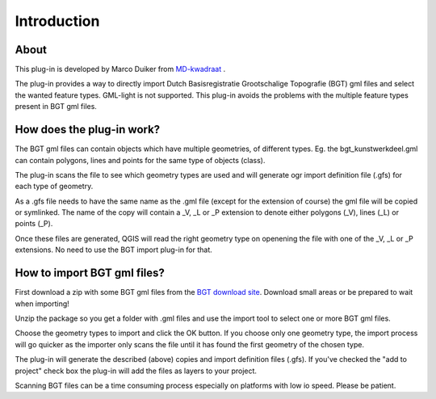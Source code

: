 Introduction
************

About
=====
This plug-in is developed by Marco Duiker from `MD-kwadraat <http://www.md-kwadraat.nl/>`_ .

The plug-in provides a way to directly import Dutch Basisregistratie Grootschalige Topografie (BGT) gml files and select the wanted feature types. GML-light is not supported.
This plug-in avoids the problems with the multiple feature types present in BGT gml files. 

How does the plug-in work?
=========================
The BGT gml files can contain objects which have multiple geometries, of different types. Eg. the bgt_kunstwerkdeel.gml can contain polygons, lines and points for the same type of objects (class).

The plug-in scans the file to see which geometry types are used and will generate ogr import definition file (.gfs) for each type of geometry. 

As a .gfs file needs to have the same name as the .gml file (except for the extension of course) the gml file will be copied or symlinked. The name of the copy will contain a _V, _L or _P extension to denote either polygons (_V), lines (_L) or points (_P).

Once these files are generated, QGIS will read the right geometry type on openening the file with one of the _V, _L or _P extensions. No need to use the BGT import plug-in for that.


How to import BGT gml files?
============================
First download a zip with some BGT gml files from the `BGT download site <https://www.pdok.nl/nl/producten/pdok-downloads/download-basisregistratie-grootschalige-topografie>`_. Download small areas or be prepared to wait when importing!

Unzip the package so you get a folder with .gml files and use the import tool to select one or more BGT gml files.

Choose the geometry types to import and click the OK button. If you choose only one geometry type, the import process will go quicker as the importer only scans the file until it has found the first geometry of the chosen type.

The plug-in will generate the described (above) copies and import definition files (.gfs). If you've checked the "add to project" check box the plug-in will add the files as layers to your project.

Scanning BGT files can be a time consuming process especially on platforms with low io speed. Please be patient.







